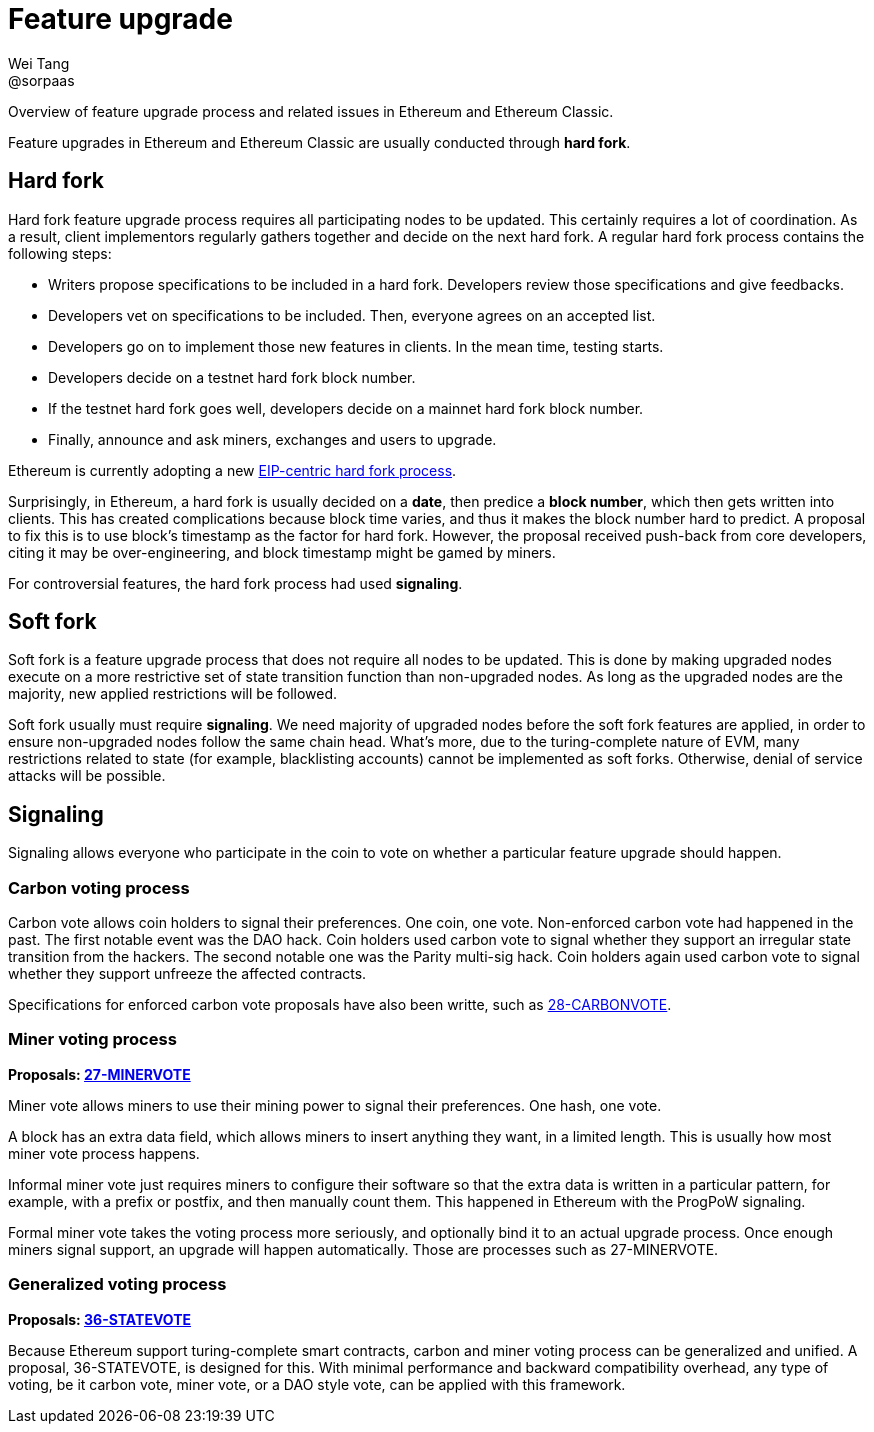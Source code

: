 = Feature upgrade
Wei Tang <@sorpaas>
:license: Apache-2.0

[meta="description"]
Overview of feature upgrade process and related issues in Ethereum and
Ethereum Classic.

Feature upgrades in Ethereum and Ethereum Classic are usually
conducted through *hard fork*.

== Hard fork

Hard fork feature upgrade process requires all participating nodes to
be updated. This certainly requires a lot of coordination. As a
result, client implementors regularly gathers together and decide on
the next hard fork. A regular hard fork process contains the following
steps:

* Writers propose specifications to be included in a hard
  fork. Developers review those specifications and give feedbacks.
* Developers vet on specifications to be included. Then, everyone
  agrees on an accepted list.
* Developers go on to implement those new features in clients. In the
  mean time, testing starts.
* Developers decide on a testnet hard fork block number.
* If the testnet hard fork goes well, developers decide on a mainnet
  hard fork block number.
* Finally, announce and ask miners, exchanges and users to upgrade.

Ethereum is currently adopting a new
link:https://ethereum-magicians.org/t/eip-centric-forking/3536[EIP-centric
hard fork process].

Surprisingly, in Ethereum, a hard fork is usually decided on a *date*,
then predice a *block number*, which then gets written into
clients. This has created complications because block time varies, and
thus it makes the block number hard to predict. A proposal to fix this
is to use block's timestamp as the factor for hard fork. However, the
proposal received push-back from core developers, citing it may be
over-engineering, and block timestamp might be gamed by miners.

For controversial features, the hard fork process had used
*signaling*.

== Soft fork

Soft fork is a feature upgrade process that does not require all nodes
to be updated. This is done by making upgraded nodes execute on a more
restrictive set of state transition function than non-upgraded
nodes. As long as the upgraded nodes are the majority, new applied
restrictions will be followed.

Soft fork usually must require *signaling*. We need majority of
upgraded nodes before the soft fork features are applied, in order to
ensure non-upgraded nodes follow the same chain head. What's more, due
to the turing-complete nature of EVM, many restrictions related to
state (for example, blacklisting accounts) cannot be implemented as
soft forks. Otherwise, denial of service attacks will be possible.

== Signaling

Signaling allows everyone who participate in the coin to vote on
whether a particular feature upgrade should happen.

=== Carbon voting process

Carbon vote allows coin holders to signal their preferences. One coin,
one vote. Non-enforced carbon vote had happened in the past. The first
notable event was the DAO hack. Coin holders used carbon vote to
signal whether they support an irregular state transition from the
hackers. The second notable one was the Parity multi-sig hack. Coin
holders again used carbon vote to signal whether they support unfreeze
the affected contracts.

Specifications for enforced carbon vote proposals have also been
writte, such as
link:https://specs.that.world/28-carbonvote/[28-CARBONVOTE].

=== Miner voting process

*Proposals: link:https://specs.that.world/27-minervote/[27-MINERVOTE]*

Miner vote allows miners to use their mining power to signal their
preferences. One hash, one vote.

A block has an extra data field, which allows miners to insert
anything they want, in a limited length. This is usually how most
miner vote process happens. 

Informal miner vote just requires miners to configure their software
so that the extra data is written in a particular pattern, for
example, with a prefix or postfix, and then manually count them. This
happened in Ethereum with the ProgPoW signaling.

Formal miner vote takes the voting process more seriously, and
optionally bind it to an actual upgrade process. Once enough miners
signal support, an upgrade will happen automatically. Those are
processes such as 27-MINERVOTE.

=== Generalized voting process

*Proposals: link:https://specs.that.world/36-statevote/[36-STATEVOTE]*

Because Ethereum support turing-complete smart contracts, carbon and
miner voting process can be generalized and unified. A proposal,
36-STATEVOTE, is designed for this. With minimal performance and
backward compatibility overhead, any type of voting, be it carbon
vote, miner vote, or a DAO style vote, can be applied with this
framework.
